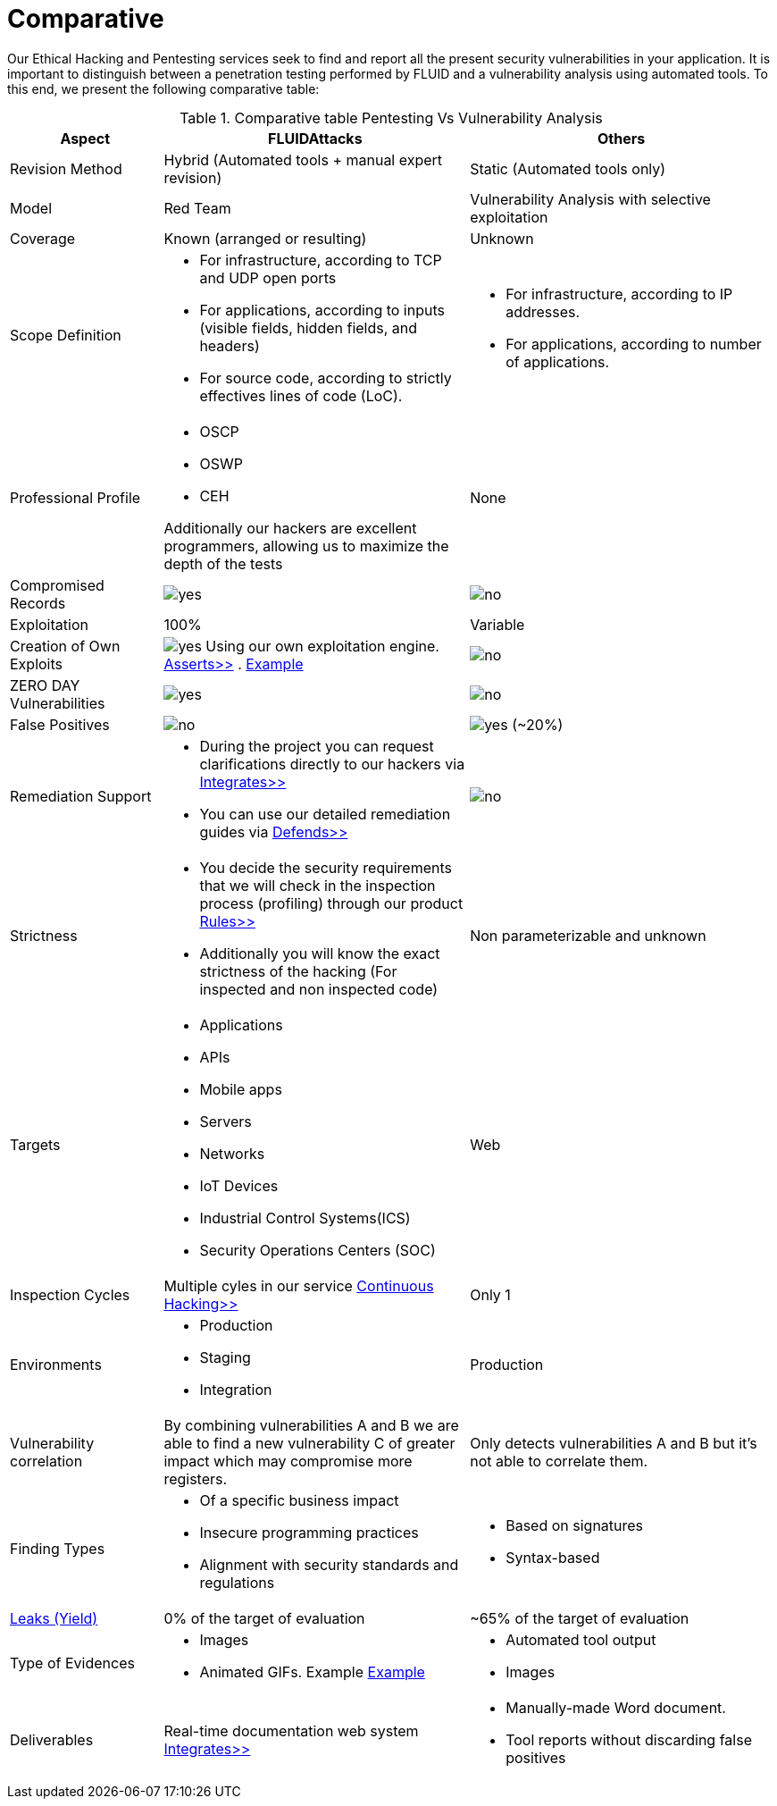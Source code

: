 :slug: services/comparative/
:category: services
:description: Our Ethical Hacking and Pentesting services seek to find and report all the present security vulnerabilities in your application. It is important to distinguish between a penetration testing performed by FLUID and a vulnerability analysis using automated tools.
:keywords: FLUID, Ethical Hacking, Pentesting, Analysis, Vulnerabilities, Comparison.
:translate: servicios/comparativo/
:yes: image:yes.png[yes]
:no: image:no.png[no]

= Comparative

{description} To this end, we present the following comparative table:

.Comparative table Pentesting Vs Vulnerability Analysis
[role="tb-fluid tb-row"]
[cols="1,2,2", options="header"]
|====
| Aspect
| FLUIDAttacks
| Others

| Revision Method
| Hybrid (Automated tools + manual expert revision)
| Static (Automated tools only)

| Model
| +Red Team+
| Vulnerability Analysis with selective exploitation

| Coverage
| Known (arranged or resulting)
| Unknown

| Scope Definition
a|* For infrastructure, according to +TCP+ and +UDP+ open ports
* For applications, according to inputs
(visible fields, hidden fields, and headers)
* For source code, according to strictly effectives lines of code (+LoC+).
a|* For infrastructure, according to +IP+ addresses.
* For applications, according to number of applications.


| Professional Profile
a|* +OSCP+
* +OSWP+
* +CEH+ 

Additionally our hackers are excellent programmers, 
allowing us to maximize the depth of the tests
| None

| Compromised Records
| {yes}
| {no}

| Exploitation
| 100%
| Variable

| Creation of Own Exploits
| {yes} Using our own exploitation engine.
[button]#link:../../products/asserts/[Asserts>>]# .
link:../../products/integrates/#exploit[Example]
| {no}

| +ZERO DAY+ Vulnerabilities
| {yes}
| {no}

| False Positives
| {no}
| {yes} (~20%)

| Remediation Support
a|* During the project you can request clarifications 
directly to our hackers via
[button]#link:../../products/integrates/[Integrates>>]# 
* You can use our detailed remediation guides via
[button]#link:../../products/defends/[Defends>>]# 
| {no}

| Strictness
a|* You decide the security requirements 
that we will check in the inspection process (profiling) 
through our product [button]#link:../../products/rules/[Rules>>]# 
* Additionally you will know the exact strictness of the hacking
(For inspected and non inspected code)
| Non parameterizable and unknown

| Targets
a|* Applications
* +APIs+
* Mobile apps
* Servers
* Networks
* +IoT+ Devices
* Industrial Control Systems(+ICS+)
* Security Operations Centers (+SOC+)
| Web

| Inspection Cycles
| Multiple cyles in our service 
[button]#link:../../services/continuous-hacking/[Continuous Hacking>>]#
| Only 1

| Environments
a|* Production
* Staging
* Integration
| Production

| Vulnerability correlation
| By combining vulnerabilities +A+ and +B+ we are able to find 
a new vulnerability +C+ of greater impact which may compromise more registers.
| Only detects vulnerabilities +A+ and +B+ but it's not able to correlate them. 

| Finding Types
a|* Of a specific business impact
* Insecure programming practices
* Alignment with security standards and regulations
a|* Based on signatures
* Syntax-based

| link:../../blog/replaced-machines/[Leaks (Yield)]
| 0% of the target of evaluation
| ~65% of the target of evaluation

| Type of Evidences
a|* Images
* Animated +GIFs+. Example
link:../../products/integrates/#vulnerability-evidences[Example]
a|* Automated tool output
* Images

| Deliverables
| Real-time documentation web system
[button]#link:../../products/integrates/[Integrates>>]#
a|* Manually-made Word document.
* Tool reports without discarding false positives
|====
